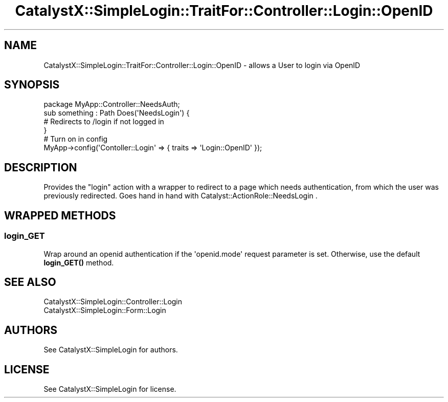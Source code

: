 .\" Automatically generated by Pod::Man 4.11 (Pod::Simple 3.35)
.\"
.\" Standard preamble:
.\" ========================================================================
.de Sp \" Vertical space (when we can't use .PP)
.if t .sp .5v
.if n .sp
..
.de Vb \" Begin verbatim text
.ft CW
.nf
.ne \\$1
..
.de Ve \" End verbatim text
.ft R
.fi
..
.\" Set up some character translations and predefined strings.  \*(-- will
.\" give an unbreakable dash, \*(PI will give pi, \*(L" will give a left
.\" double quote, and \*(R" will give a right double quote.  \*(C+ will
.\" give a nicer C++.  Capital omega is used to do unbreakable dashes and
.\" therefore won't be available.  \*(C` and \*(C' expand to `' in nroff,
.\" nothing in troff, for use with C<>.
.tr \(*W-
.ds C+ C\v'-.1v'\h'-1p'\s-2+\h'-1p'+\s0\v'.1v'\h'-1p'
.ie n \{\
.    ds -- \(*W-
.    ds PI pi
.    if (\n(.H=4u)&(1m=24u) .ds -- \(*W\h'-12u'\(*W\h'-12u'-\" diablo 10 pitch
.    if (\n(.H=4u)&(1m=20u) .ds -- \(*W\h'-12u'\(*W\h'-8u'-\"  diablo 12 pitch
.    ds L" ""
.    ds R" ""
.    ds C` ""
.    ds C' ""
'br\}
.el\{\
.    ds -- \|\(em\|
.    ds PI \(*p
.    ds L" ``
.    ds R" ''
.    ds C`
.    ds C'
'br\}
.\"
.\" Escape single quotes in literal strings from groff's Unicode transform.
.ie \n(.g .ds Aq \(aq
.el       .ds Aq '
.\"
.\" If the F register is >0, we'll generate index entries on stderr for
.\" titles (.TH), headers (.SH), subsections (.SS), items (.Ip), and index
.\" entries marked with X<> in POD.  Of course, you'll have to process the
.\" output yourself in some meaningful fashion.
.\"
.\" Avoid warning from groff about undefined register 'F'.
.de IX
..
.nr rF 0
.if \n(.g .if rF .nr rF 1
.if (\n(rF:(\n(.g==0)) \{\
.    if \nF \{\
.        de IX
.        tm Index:\\$1\t\\n%\t"\\$2"
..
.        if !\nF==2 \{\
.            nr % 0
.            nr F 2
.        \}
.    \}
.\}
.rr rF
.\" ========================================================================
.\"
.IX Title "CatalystX::SimpleLogin::TraitFor::Controller::Login::OpenID 3pm"
.TH CatalystX::SimpleLogin::TraitFor::Controller::Login::OpenID 3pm "2016-01-26" "perl v5.30.0" "User Contributed Perl Documentation"
.\" For nroff, turn off justification.  Always turn off hyphenation; it makes
.\" way too many mistakes in technical documents.
.if n .ad l
.nh
.SH "NAME"
CatalystX::SimpleLogin::TraitFor::Controller::Login::OpenID \- allows a User to login via OpenID
.SH "SYNOPSIS"
.IX Header "SYNOPSIS"
.Vb 1
\&    package MyApp::Controller::NeedsAuth;
\&
\&    sub something : Path Does(\*(AqNeedsLogin\*(Aq) {
\&        # Redirects to /login if not logged in
\&    }
\&
\&    # Turn on in config
\&    MyApp\->config(\*(AqContoller::Login\*(Aq => { traits => \*(AqLogin::OpenID\*(Aq });
.Ve
.SH "DESCRIPTION"
.IX Header "DESCRIPTION"
Provides the \f(CW\*(C`login\*(C'\fR action with a wrapper to redirect to a page which needs
authentication, from which the user was previously redirected. Goes hand in
hand with Catalyst::ActionRole::NeedsLogin .
.SH "WRAPPED METHODS"
.IX Header "WRAPPED METHODS"
.SS "login_GET"
.IX Subsection "login_GET"
Wrap around an openid authentication if the \f(CW\*(Aqopenid.mode\*(Aq\fR request parameter
is set. Otherwise, use the default \fBlogin_GET()\fR method.
.SH "SEE ALSO"
.IX Header "SEE ALSO"
.IP "CatalystX::SimpleLogin::Controller::Login" 4
.IX Item "CatalystX::SimpleLogin::Controller::Login"
.PD 0
.IP "CatalystX::SimpleLogin::Form::Login" 4
.IX Item "CatalystX::SimpleLogin::Form::Login"
.PD
.SH "AUTHORS"
.IX Header "AUTHORS"
See CatalystX::SimpleLogin for authors.
.SH "LICENSE"
.IX Header "LICENSE"
See CatalystX::SimpleLogin for license.
